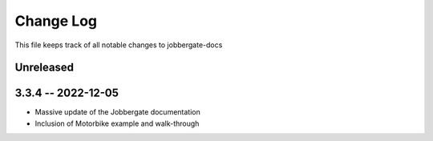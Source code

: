 ============
 Change Log
============

This file keeps track of all notable changes to jobbergate-docs

Unreleased
----------

3.3.4 -- 2022-12-05
-------------------
- Massive update of the Jobbergate documentation
- Inclusion of Motorbike example and walk-through
